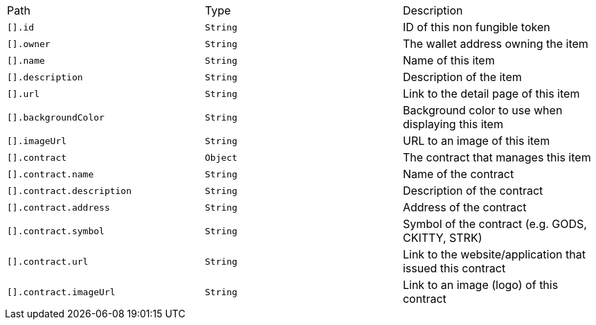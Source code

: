 |===
|Path|Type|Description
|`+[].id+`
|`+String+`
|ID of this non fungible token
|`+[].owner+`
|`+String+`
|The wallet address owning the item
|`+[].name+`
|`+String+`
|Name of this item
|`+[].description+`
|`+String+`
|Description of the item
|`+[].url+`
|`+String+`
|Link to the detail page of this item
|`+[].backgroundColor+`
|`+String+`
|Background color to use when displaying this item
|`+[].imageUrl+`
|`+String+`
|URL to an image of this item
|`+[].contract+`
|`+Object+`
|The contract that manages this item
|`+[].contract.name+`
|`+String+`
|Name of the contract
|`+[].contract.description+`
|`+String+`
|Description of the contract
|`+[].contract.address+`
|`+String+`
|Address of the contract
|`+[].contract.symbol+`
|`+String+`
|Symbol of the contract (e.g. GODS, CKITTY, STRK)
|`+[].contract.url+`
|`+String+`
|Link to the website/application that issued this contract
|`+[].contract.imageUrl+`
|`+String+`
|Link to an image (logo) of this contract
|===
